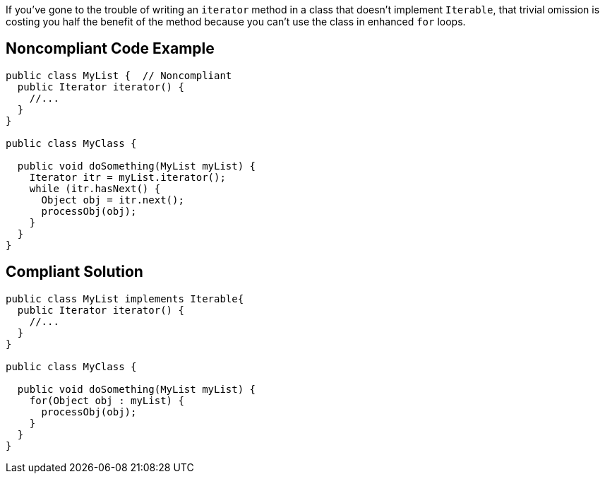 If you've gone to the trouble of writing an ``++iterator++`` method in a class that doesn't implement ``++Iterable++``, that trivial omission is costing you half the benefit of the method because you can't use the class in enhanced ``++for++`` loops. 

== Noncompliant Code Example

----
public class MyList {  // Noncompliant
  public Iterator iterator() {
    //...
  }
}

public class MyClass {

  public void doSomething(MyList myList) {
    Iterator itr = myList.iterator();
    while (itr.hasNext() {
      Object obj = itr.next(); 
      processObj(obj);
    }
  }
}
----

== Compliant Solution

----
public class MyList implements Iterable{
  public Iterator iterator() {
    //...
  }
}

public class MyClass {

  public void doSomething(MyList myList) {
    for(Object obj : myList) {
      processObj(obj);
    }
  }
}
----

